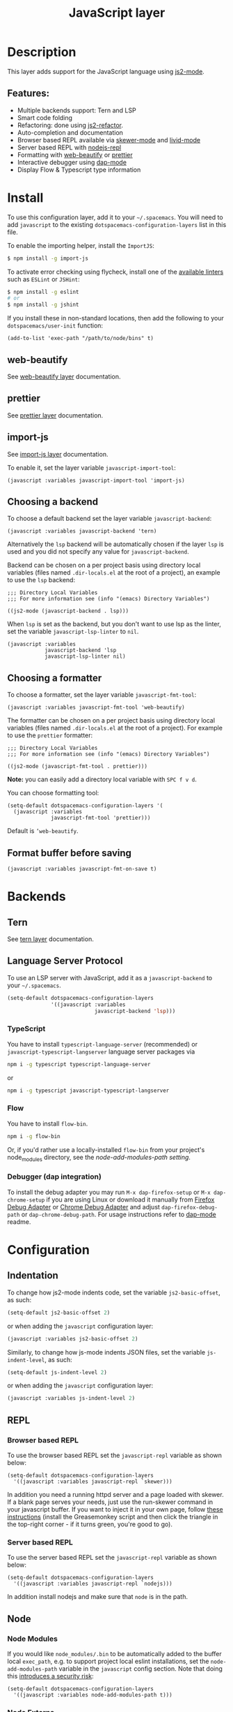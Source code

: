 #+TITLE: JavaScript layer

#+TAGS: general|js|layer|multi-paradigm|programming

[[file:img/javascript.png]]

* Table of Contents                     :TOC_5_gh:noexport:
- [[#description][Description]]
  - [[#features][Features:]]
- [[#install][Install]]
  - [[#web-beautify][web-beautify]]
  - [[#prettier][prettier]]
  - [[#import-js][import-js]]
  - [[#choosing-a-backend][Choosing a backend]]
  - [[#choosing-a-formatter][Choosing a formatter]]
  - [[#format-buffer-before-saving][Format buffer before saving]]
- [[#backends][Backends]]
  - [[#tern][Tern]]
  - [[#language-server-protocol][Language Server Protocol]]
    - [[#typescript][TypeScript]]
    - [[#flow][Flow]]
    - [[#debugger-dap-integration][Debugger (dap integration)]]
- [[#configuration][Configuration]]
  - [[#indentation][Indentation]]
  - [[#repl][REPL]]
    - [[#browser-based-repl][Browser based REPL]]
    - [[#server-based-repl][Server based REPL]]
  - [[#node][Node]]
    - [[#node-modules][Node Modules]]
    - [[#node-externs][Node Externs]]
  - [[#flowtypescript][Flow/Typescript]]
- [[#key-bindings][Key bindings]]
  - [[#js2-mode][js2-mode]]
  - [[#folding-js2-mode][Folding (js2-mode)]]
  - [[#importing-import-js][Importing (import-js)]]
  - [[#refactoring-js2-refactor][Refactoring (js2-refactor)]]
    - [[#documentation-js-doc][Documentation (js-doc)]]
  - [[#browser-based-repl-skewer-mode][Browser based REPL (skewer-mode)]]
  - [[#server-based-repl-nodejs-repl][Server based REPL (nodejs-repl)]]
  - [[#debugger-dap-mode][debugger (dap mode)]]

* Description
This layer adds support for the JavaScript language using [[https://github.com/mooz/js2-mode][js2-mode]].

** Features:
- Multiple backends support: Tern and LSP
- Smart code folding
- Refactoring: done using [[https://github.com/magnars/js2-refactor.el][js2-refactor]].
- Auto-completion and documentation
- Browser based REPL available via [[https://github.com/skeeto/skewer-mode][skewer-mode]] and [[https://github.com/pandeiro/livid-mode][livid-mode]]
- Server based REPL with [[https://github.com/abicky/nodejs-repl.el][nodejs-repl]]
- Formatting with [[https://github.com/yasuyk/web-beautify][web-beautify]] or [[https://github.com/prettier/prettier][prettier]]
- Interactive debugger using [[https://github.com/emacs-lsp/dap-mode][dap-mode]]
- Display Flow & Typescript type information

* Install
To use this configuration layer, add it to your =~/.spacemacs=. You will need to
add =javascript= to the existing =dotspacemacs-configuration-layers= list in
this file.

To enable the importing helper, install the =ImportJS=:

#+BEGIN_SRC sh
  $ npm install -g import-js
#+END_SRC

To activate error checking using flycheck, install one of the [[http://www.flycheck.org/en/latest/languages.html#javascript][available linters]]
such as =ESLint= or =JSHint=:

#+BEGIN_SRC sh
  $ npm install -g eslint
  # or
  $ npm install -g jshint
#+END_SRC

If you install these in non-standard locations, then add the following to your
=dotspacemacs/user-init= function:

#+BEGIN_SRC elisp
  (add-to-list 'exec-path "/path/to/node/bins" t)
#+END_SRC

** web-beautify
See [[file:../../+tools/web-beautify/README.org][web-beautify layer]] documentation.

** prettier
See [[file:../../+tools/prettier/README.org][prettier layer]] documentation.

** import-js
See [[file:../../+tools/import-js/README.org][import-js layer]] documentation.

To enable it, set the layer variable =javascript-import-tool=:

#+BEGIN_SRC elisp
  (javascript :variables javascript-import-tool 'import-js)
#+END_SRC

** Choosing a backend
To choose a default backend set the layer variable =javascript-backend=:

#+BEGIN_SRC elisp
  (javascript :variables javascript-backend 'tern)
#+END_SRC

Alternatively the =lsp= backend will be automatically chosen if the layer =lsp=
is used and you did not specify any value for =javascript-backend=.

Backend can be chosen on a per project basis using directory local variables
(files named =.dir-locals.el= at the root of a project), an example to use the
=lsp= backend:

#+BEGIN_SRC elisp
  ;;; Directory Local Variables
  ;;; For more information see (info "(emacs) Directory Variables")

  ((js2-mode (javascript-backend . lsp)))
#+END_SRC

When =lsp= is set as the backend, but you don't want to use lsp as the linter,
set the variable =javascript-lsp-linter= to =nil=.

#+BEGIN_SRC elisp
  (javascript :variables
              javascript-backend 'lsp
              javascript-lsp-linter nil)
#+END_SRC

** Choosing a formatter
To choose a formatter, set the layer variable =javascript-fmt-tool=:

#+BEGIN_SRC elisp
  (javascript :variables javascript-fmt-tool 'web-beautify)
#+END_SRC

The formatter can be chosen on a per project basis using directory local
variables (files named =.dir-locals.el= at the root of a project). For example
to use the =prettier= formatter:

#+BEGIN_SRC elisp
  ;;; Directory Local Variables
  ;;; For more information see (info "(emacs) Directory Variables")

  ((js2-mode (javascript-fmt-tool . prettier)))
#+END_SRC

*Note:* you can easily add a directory local variable with ~SPC f v d~.

You can choose formatting tool:

#+BEGIN_SRC elisp
  (setq-default dotspacemacs-configuration-layers '(
    (javascript :variables
                javascript-fmt-tool 'prettier)))
#+END_SRC

Default is =’web-beautify=.

** Format buffer before saving
#+BEGIN_SRC elisp
  (javascript :variables javascript-fmt-on-save t)
#+END_SRC

* Backends
** Tern
See [[file:../../+tools/tern/README.org][tern layer]] documentation.

** Language Server Protocol
To use an LSP server with JavaScript, add it as a =javascript-backend= to your
=~/.spacemacs=.

#+BEGIN_SRC emacs-lisp
  (setq-default dotspacemacs-configuration-layers
                '((javascript :variables
                              javascript-backend 'lsp)))
#+END_SRC

*** TypeScript
You have to install =typescript-language-server= (recommended) or
=javascript-typescript-langserver= language server packages via

#+BEGIN_SRC sh
  npm i -g typescript typescript-language-server
#+END_SRC

or

#+BEGIN_SRC sh
  npm i -g typescript javascript-typescript-langserver
#+END_SRC

*** Flow
You have to install =flow-bin=.

#+BEGIN_SRC sh
  npm i -g flow-bin
#+END_SRC

Or, if you'd rather use a locally-installed =flow-bin= from your project's
node_modules directory, see the [[Node Modules][node-add-modules-path setting]].

*** Debugger (dap integration)
To install the debug adapter you may run =M-x dap-firefox-setup= or
=M-x dap-chrome-setup= if you are using Linux or download it manually from
[[https://marketplace.visualstudio.com/items?itemName=hbenl.vscode-firefox-debug][Firefox Debug Adapter]] or [[https://marketplace.visualstudio.com/items?itemName=msjsdiag.debugger-for-chrome][Chrome Debug Adapter]] and adjust
=dap-firefox-debug-path= or =dap-chrome-debug-path=. For usage instructions
refer to [[https://github.com/emacs-lsp/dap-mode][dap-mode]] readme.

* Configuration
** Indentation
To change how js2-mode indents code, set the variable =js2-basic-offset=, as
such:

#+BEGIN_SRC emacs-lisp
  (setq-default js2-basic-offset 2)
#+END_SRC

or when adding the =javascript= configuration layer:

#+BEGIN_SRC emacs-lisp
  (javascript :variables js2-basic-offset 2)
#+END_SRC

Similarly, to change how js-mode indents JSON files, set the variable
=js-indent-level=, as such:

#+BEGIN_SRC emacs-lisp
  (setq-default js-indent-level 2)
#+END_SRC

or when adding the =javascript= configuration layer:

#+BEGIN_SRC emacs-lisp
  (javascript :variables js-indent-level 2)
#+END_SRC

** REPL
*** Browser based REPL
To use the browser based REPL set the =javascript-repl= variable as shown below:

#+BEGIN_SRC elisp
  (setq-default dotspacemacs-configuration-layers
    '((javascript :variables javascript-repl `skewer)))
#+END_SRC

In addition you need a running httpd server and a page loaded
with skewer. If a blank page serves your needs, just use the run-skewer command
in your javascript buffer. If you want to inject it in your own page, follow
[[https://github.com/skeeto/skewer-mode#skewering-with-cors][these instructions]] (install the Greasemonkey script and then click the triangle
in the top-right corner - if it turns green, you're good to go).

*** Server based REPL
To use the server based REPL set the =javascript-repl= variable as shown below:

#+BEGIN_SRC elisp
  (setq-default dotspacemacs-configuration-layers
    '((javascript :variables javascript-repl `nodejs)))
#+END_SRC

In addition install nodejs and make sure that =node= is in the path.

** Node
*** Node Modules
If you would like =node_modules/.bin= to be automatically added to the buffer
local =exec_path=, e.g. to support project local eslint installations, set the
=node-add-modules-path= variable in the =javascript= config section. Note that
doing this [[https://stackoverflow.com/questions/9679932#comment33532258_9683472][introduces a security risk]]:

#+BEGIN_SRC elisp
  (setq-default dotspacemacs-configuration-layers
    '((javascript :variables node-add-modules-path t)))
#+END_SRC

*** Node Externs
If you want =js2-mode= to presume =node= variables are defined by the host
system (for completion purposes /i.a./) set the =js2-include-node-exters=
variable to =t= in the =javascript= config section:

#+BEGIN_SRC elisp
  (setq-default dotspacemacs-configuration-layers
    '((javascript :variables js2-include-node-externs t)))
#+END_SRC

** Flow/Typescript
   Enable the [[Language Server Protocol][lsp]] backend to view type information, jump to declarations, and more.

   js2-mode is sometimes confused by the type syntax, so you may wish to disable their
   parse warnings:

#+BEGIN_SRC emacs-lisp
  (javascript :variables javascript-backend 'lsp
              js2-mode-show-strict-warnings nil
              js2-mode-show-parse-errors nil)
#+END_SRC

* Key bindings
** js2-mode

| Key binding | Description                          |
|-------------+--------------------------------------|
| ~SPC m w~   | toggle js2-mode warnings and errors  |
| ~%~         | jump between blockswith [[https://github.com/redguardtoo/evil-matchit][evil-matchit]] |

** Folding (js2-mode)

| Key binding | Description              |
|-------------+--------------------------|
| ~SPC m z c~ | hide element             |
| ~SPC m z o~ | show element             |
| ~SPC m z r~ | show all element         |
| ~SPC m z e~ | toggle hide/show element |
| ~SPC m z F~ | toggle hide functions    |
| ~SPC m z C~ | toggle hide comments     |

** Importing (import-js)

| Key binding | Description                                                         |
|-------------+---------------------------------------------------------------------|
| ~SPC m i i~ | Import the module for the variable under the cursor                 |
| ~SPC m i f~ | Import any missing modules and remove any modules that are not used |
| ~SPC m g i~ | Go to the module of the variable under cursor                       |

** Refactoring (js2-refactor)
Bindings should match the plain emacs assignments.

| Key binding   | Description                                                                                                    |
|---------------+----------------------------------------------------------------------------------------------------------------|
| ~SPC m k~     | deletes to the end of the line, but does not cross semantic boundaries                                         |
| ~SPC m r 3 i~ | converts ternary operator to if-statement                                                                      |
| ~SPC m r a g~ | creates a =/* global */= annotation if it is missing, and adds var to point to it                              |
| ~SPC m r a o~ | replaces arguments to a function call with an object literal of named arguments                                |
| ~SPC m r b a~ | moves the last child out of current function, if-statement, for-loop or while-loop                             |
| ~SPC m r c a~ | converts a multiline array to one line                                                                         |
| ~SPC m r c o~ | converts a multiline object literal to one line                                                                |
| ~SPC m r c u~ | converts a multiline function to one line (expecting semicolons as statement delimiters)                       |
| ~SPC m r e a~ | converts a one line array to multiline                                                                         |
| ~SPC m r e f~ | extracts the marked expressions into a new named function                                                      |
| ~SPC m r e m~ | extracts the marked expressions out into a new method in an object literal                                     |
| ~SPC m r e o~ | converts a one line object literal to multiline                                                                |
| ~SPC m r e u~ | converts a one line function to multiline (expecting semicolons as statement delimiters)                       |
| ~SPC m r e v~ | takes a marked expression and replaces it with a var                                                           |
| ~SPC m r i g~ | creates a shortcut for a marked global by injecting it in the wrapping immediately invoked function expression |
| ~SPC m r i p~ | changes the marked expression to a parameter in a local function                                               |
| ~SPC m r i v~ | replaces all instances of a variable with its initial value                                                    |
| ~SPC m r l p~ | changes a parameter to a local var in a local function                                                         |
| ~SPC m r l t~ | adds a console.log statement for what is at point (or region)                                                  |
| ~SPC m r r v~ | renames the variable on point and all occurrences in its lexical scope                                         |
| ~SPC m r s l~ | moves the next statement into current function, if-statement, for-loop, while-loop                             |
| ~SPC m r s s~ | splits a =String=                                                                                              |
| ~SPC m r s v~ | splits a =var= with multiple vars declared into several =var= statements                                       |
| ~SPC m r t f~ | toggle between function declaration and function expression                                                    |
| ~SPC m r u w~ | replaces the parent statement with the selected region                                                         |
| ~SPC m r v t~ | changes local =var a= to be =this.a= instead                                                                   |
| ~SPC m r w i~ | wraps the entire buffer in an immediately invoked function expression                                          |
| ~SPC m r w l~ | wraps the region in a for-loop                                                                                 |
| ~SPC m x m j~ | move line down, while keeping commas correctly placed                                                          |
| ~SPC m x m k~ | move line up, while keeping commas correctly placed                                                            |

*** Documentation (js-doc)
You can check more [[https://github.com/mooz/js-doc/][here]]

| Key binding   | Description                           |
|---------------+---------------------------------------|
| ~SPC m r d b~ | insert JSDoc comment for current file |
| ~SPC m r d f~ | insert JSDoc comment for function     |
| ~SPC m r d t~ | insert tag to comment                 |
| ~SPC m r d h~ | show list of available jsdoc tags     |

** Browser based REPL (skewer-mode)

| Key binding | Description                                                      |
|-------------+------------------------------------------------------------------|
| ~SPC m e e~ | evaluates the last expression                                    |
| ~SPC m e E~ | evaluates and inserts the result of the last expression at point |

| Key binding | Description                                                                        |
|-------------+------------------------------------------------------------------------------------|
| ~SPC m T l~ | Toggle live evaluation of whole buffer in REPL on buffer changes                   |
| ~SPC m s b~ | send current buffer contents to the skewer REPL                                    |
| ~SPC m s B~ | send current buffer contents to the skewer REPL and switch to it in insert state   |
| ~SPC m s f~ | send current function at point to the skewer REPL                                  |
| ~SPC m s F~ | send current function at point to the skewer REPL and switch to it in insert state |
| ~SPC m s i~ | starts/switch to the skewer REPL                                                   |
| ~SPC m s r~ | send current region to the skewer REPL                                             |
| ~SPC m s R~ | send current region to the skewer REPL and switch to it in insert state            |
| ~SPC m s s~ | switch to REPL                                                                     |

** Server based REPL (nodejs-repl)

| Key binding | Description                                                        |
|-------------+--------------------------------------------------------------------|
| ~SPC m s i~ | Switch to NodeJS REPL if one has been started, otherwise start one |
| ~SPC m s e~ | Send last expression to NodeJS REPL                                |
| ~SPC m s E~ | Send last expression to NodeJS REPL and switch to REPL             |
| ~SPC m s b~ | Send current buffer to NodeJS REPL                                 |
| ~SPC m s B~ | Send current buffer to NodeJS REPL and switch to REPL              |
| ~SPC m s l~ | Send current line to NodeJS REPL                                   |
| ~SPC m s L~ | Send current line to NodeJS REPL and switch to REPL                |
| ~SPC m s r~ | Send active region to NodeJS REPL                                  |
| ~SPC m s R~ | Send active region to NodeJS REPL and switch to REPL               |
| ~SPC m s s~ | switch to REPL                                                     |

** debugger (dap mode)
Using the =dap= layer you'll get access to all the DAP key bindings, see the
complete list of key bindings on the [[https://github.com/syl20bnr/spacemacs/tree/develop/layers/%2Btools/dap#key-bindings][dap layer description]].
